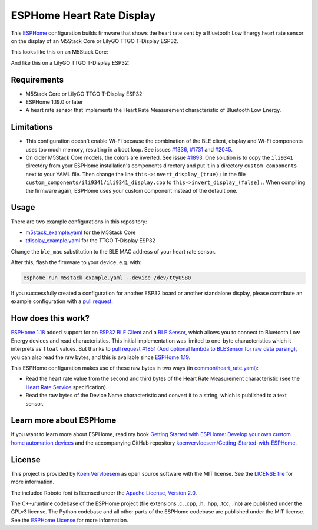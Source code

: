 ##########################
ESPHome Heart Rate Display
##########################

.. image:: https://github.com/koenvervloesem/ESPHome-Heart-Rate-Display/workflows/Build/badge.svg
   :target: https://github.com/koenvervloesem/ESPHome-Heart-Rate-Display/actions
   :alt: Continuous integration

.. image:: https://img.shields.io/github/license/koenvervloesem/ESPHome-Heart-Rate-Display.svg
   :target: https://github.com/koenvervloesem/ESPHome-Heart-Rate-Display/blob/main/LICENSE
   :alt: License

This `ESPHome <https://esphome.io/>`_ configuration builds firmware that shows the heart rate sent by a Bluetooth Low Energy heart rate sensor on the display of an M5Stack Core or LilyGO TTGO T-Display ESP32.

This looks like this on an M5Stack Core:

.. image:: https://github.com/koenvervloesem/ESPHome-Heart-Rate-Display/raw/main/m5stack.jpg
   :alt: An M5Stack Core as a heart rate display

And like this on a LilyGO TTGO T-Display ESP32:

.. image:: https://github.com/koenvervloesem/ESPHome-Heart-Rate-Display/raw/main/tdisplay.jpg
   :alt: A LilyGO TTGO T-Display ESP32 as a heart rate display

************
Requirements
************

- M5Stack Core or LilyGO TTGO T-Display ESP32
- ESPHome 1.19.0 or later
- A heart rate sensor that implements the Heart Rate Measurement characteristic of Bluetooth Low Energy.

***********
Limitations
***********

* This configuration doesn't enable Wi-Fi because the combination of the BLE client, display and Wi-Fi components uses too much memory, resulting in a boot loop. See issues `#1336 <https://github.com/esphome/issues/issues/1336>`_, `#1731 <https://github.com/esphome/issues/issues/1731>`_ and `#2045 <https://github.com/esphome/issues/issues/2045>`_.
* On older M5Stack Core models, the colors are inverted. See issue `#1893 <https://github.com/esphome/issues/issues/1893>`_. One solution is to copy the ``ili9341`` directory from your ESPHome installation's components directory and put it in a directory ``custom_components`` next to your YAML file. Then change the line ``this->invert_display_(true);`` in the file ``custom_components/ili9341/ili9341_display.cpp`` to ``this->invert_display_(false);``. When compiling the firmware again, ESPHome uses your custom component instead of the default one.

*****
Usage
*****

There are two example configurations in this repository:

- `m5stack_example.yaml <https://github.com/koenvervloesem/ESPHome-Heart-Rate-Display/blob/main/m5stack_example.yaml>`_ for the M5Stack Core
- `tdisplay_example.yaml <https://github.com/koenvervloesem/ESPHome-Heart-Rate-Display/blob/main/tdisplay_example.yaml>`_ for the TTGO T-Display ESP32

Change the ``ble_mac`` substitution to the BLE MAC address of your heart rate sensor.

After this, flash the firmware to your device, e.g. with:

.. code-block:: console

  esphome run m5stack_example.yaml --device /dev/ttyUSB0

If you successfully created a configuration for another ESP32 board or another standalone display, please contribute an example configuration with a `pull request <https://github.com/koenvervloesem/ESPHome-Heart-Rate-Display/pulls>`_.

*******************
How does this work?
*******************

`ESPHome 1.18 <https://esphome.io/changelog/v1.18.0.html>`_ added support for an `ESP32 BLE Client <https://esphome.io/components/ble_client.html>`_ and a `BLE Sensor <https://esphome.io/components/sensor/ble_sensor.html>`_, which allows you to connect to Bluetooth Low Energy devices and read characteristics. This initial implementation was limited to one-byte characteristics which it interprets as ``float`` values. But thanks to `pull request #1851 (Add optional lambda to BLESensor for raw data parsing) <https://github.com/esphome/esphome/pull/1851>`_, you can also read the raw bytes, and this is available since `ESPHome 1.19 <https://esphome.io/changelog/v1.19.0.html>`_.

This ESPHome configuration makes use of these raw bytes in two ways (in `common/heart_rate.yaml <https://github.com/koenvervloesem/ESPHome-Heart-Rate-Display/blob/main/common/heart_rate.yaml>`_):

* Read the heart rate value from the second and third bytes of the Heart Rate Measurement characteristic (see the `Heart Rate Service <https://www.bluetooth.com/specifications/specs/heart-rate-service-1-0/>`_ specification).
* Read the raw bytes of the Device Name characteristic and convert it to a string, which is published to a text sensor.

************************
Learn more about ESPHome
************************

If you want to learn more about ESPHome, read my book `Getting Started with ESPHome: Develop your own custom home automation devices <https://koen.vervloesem.eu/books/getting-started-with-esphome/>`_ and the accompanying GitHub repository `koenvervloesem/Getting-Started-with-ESPHome <https://github.com/koenvervloesem/Getting-Started-with-ESPHome/>`_.

*******
License
*******

This project is provided by `Koen Vervloesem <http://koen.vervloesem.eu>`_ as open source software with the MIT license. See the `LICENSE file <LICENSE>`_ for more information.

The included Roboto font is licensed under the `Apache License, Version 2.0 <https://fonts.google.com/specimen/Roboto#license>`_.

The C++/runtime codebase of the ESPHome project (file extensions .c, .cpp, .h, .hpp, .tcc, .ino) are published under the GPLv3 license. The Python codebase and all other parts of the ESPHome codebase are published under the MIT license. See the `ESPHome License <https://github.com/esphome/esphome/blob/dev/LICENSE>`_ for more information.
